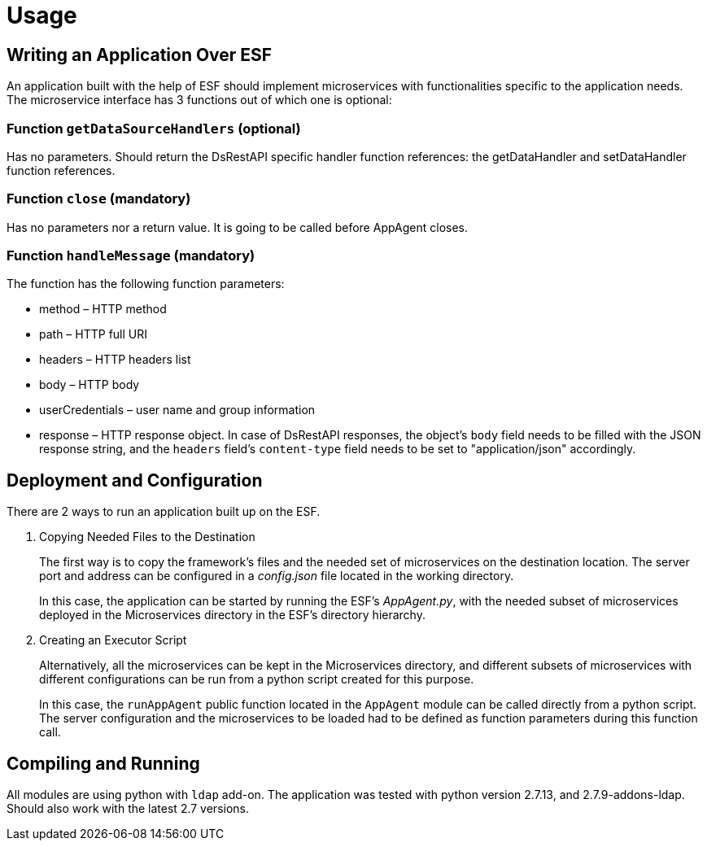 = Usage

== Writing an Application Over ESF

An application built with the help of ESF should implement microservices with functionalities specific to the application needs. The microservice interface has 3 functions out of which one is optional:

=== Function `getDataSourceHandlers` (optional)

Has no parameters. Should return the DsRestAPI specific handler function references: the getDataHandler and setDataHandler function references.

=== Function `close` (mandatory)

Has no parameters nor a return value. It is going to be called before AppAgent closes.

=== Function `handleMessage` (mandatory)

The function has the following function parameters:

* method – HTTP method
* path – HTTP full URI
* headers – HTTP headers list
* body – HTTP body
* userCredentials – user name and group information
* response – HTTP response object. In case of DsRestAPI responses, the object’s `body` field needs to be filled with the JSON response string, and the `headers` field’s `content-type` field needs to be set to "application/json" accordingly.

== Deployment and Configuration

There are 2 ways to run an application built up on the ESF.

1. Copying Needed Files to the Destination
+
The first way is to copy the framework’s files and the needed set of microservices on the destination location. The server port and address can be configured in a _config.json_ file located in the working directory.
+
In this case, the application can be started by running the ESF’s _AppAgent.py_, with the needed subset of microservices deployed in the Microservices directory in the ESF’s directory hierarchy.

2. Creating an Executor Script
+
Alternatively, all the microservices can be kept in the Microservices directory, and different subsets of microservices with different configurations can be run from a python script created for this purpose.
+
In this case, the `runAppAgent` public function located in the `AppAgent` module can be called directly from a python script. The server configuration and the microservices to be loaded had to be defined as function parameters during this function call.

== Compiling and Running

All modules are using python with `ldap` add-on. The application was tested with python version 2.7.13, and 2.7.9-addons-ldap. Should also work with the latest 2.7 versions.
